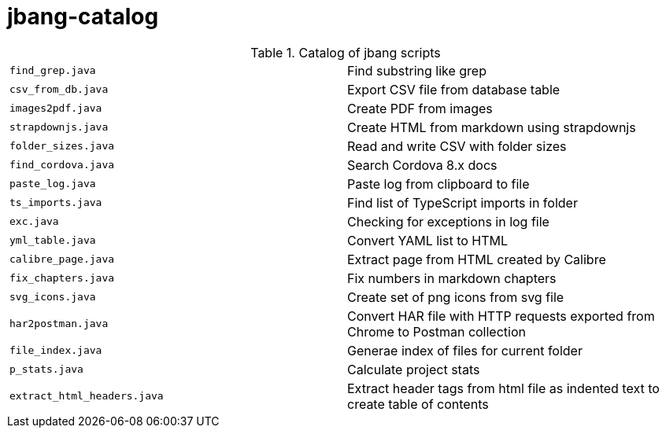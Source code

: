 = jbang-catalog

.Catalog of jbang scripts
|===
| `find_grep.java`       |  Find substring like grep
| `csv_from_db.java`     |  Export CSV file from database table
| `images2pdf.java`      |  Create PDF from images
| `strapdownjs.java`     |  Create HTML from markdown using strapdownjs
| `folder_sizes.java`    |  Read and write CSV with folder sizes
| `find_cordova.java`    |  Search Cordova 8.x docs
| `paste_log.java`       |  Paste log from clipboard to file
| `ts_imports.java`      |  Find list of TypeScript imports in folder
| `exc.java`             |  Checking for exceptions in log file
| `yml_table.java`       |  Convert YAML list to HTML
| `calibre_page.java`    |  Extract page from HTML created by Calibre
| `fix_chapters.java`    |  Fix numbers in markdown chapters
| `svg_icons.java`       |  Create set of png icons from svg file
| `har2postman.java`     |  Convert HAR file with HTTP requests exported from Chrome to Postman collection
| `file_index.java`      |  Generae index of files for current folder
| `p_stats.java`         |  Calculate project stats
| `extract_html_headers.java` |  Extract header tags from html file as indented text to create table of contents
|===
